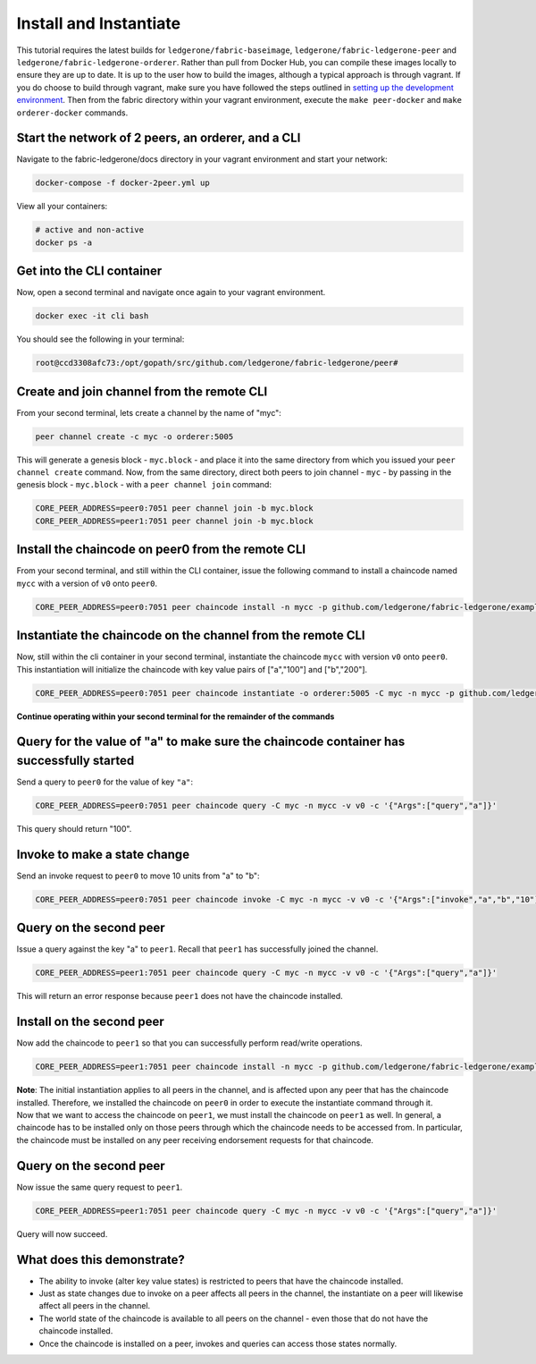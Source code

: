 Install and Instantiate
=======================

This tutorial requires the latest builds for
``ledgerone/fabric-baseimage``, ``ledgerone/fabric-ledgerone-peer`` and
``ledgerone/fabric-ledgerone-orderer``. Rather than pull from Docker Hub, you
can compile these images locally to ensure they are up to date. It is up
to the user how to build the images, although a typical approach is
through vagrant. If you do choose to build through vagrant, make sure
you have followed the steps outlined in `setting up the development
environment <dev-setup/devenv.html>`__. Then from the fabric directory
within your vagrant environment, execute the ``make peer-docker`` and
``make orderer-docker`` commands.

Start the network of 2 peers, an orderer, and a CLI
~~~~~~~~~~~~~~~~~~~~~~~~~~~~~~~~~~~~~~~~~~~~~~~~~~~

Navigate to the fabric-ledgerone/docs directory in your vagrant environment and
start your network:

.. code:: bash

    docker-compose -f docker-2peer.yml up

View all your containers:

.. code:: bash

    # active and non-active
    docker ps -a

Get into the CLI container
~~~~~~~~~~~~~~~~~~~~~~~~~~

Now, open a second terminal and navigate once again to your vagrant
environment.

.. code:: bash

    docker exec -it cli bash

You should see the following in your terminal:

.. code:: bash

    root@ccd3308afc73:/opt/gopath/src/github.com/ledgerone/fabric-ledgerone/peer#

Create and join channel from the remote CLI
~~~~~~~~~~~~~~~~~~~~~~~~~~~~~~~~~~~~~~~~~~~

From your second terminal, lets create a channel by the name of "myc":

.. code:: bash

    peer channel create -c myc -o orderer:5005

This will generate a genesis block - ``myc.block`` - and place it into
the same directory from which you issued your ``peer channel create``
command. Now, from the same directory, direct both peers to join channel
- ``myc`` - by passing in the genesis block - ``myc.block`` - with a
``peer channel join`` command:

.. code:: bash

    CORE_PEER_ADDRESS=peer0:7051 peer channel join -b myc.block
    CORE_PEER_ADDRESS=peer1:7051 peer channel join -b myc.block

Install the chaincode on peer0 from the remote CLI
~~~~~~~~~~~~~~~~~~~~~~~~~~~~~~~~~~~~~~~~~~~~~~~~~~

From your second terminal, and still within the CLI container, issue the
following command to install a chaincode named ``mycc`` with a version
of ``v0`` onto ``peer0``.

.. code:: bash

    CORE_PEER_ADDRESS=peer0:7051 peer chaincode install -n mycc -p github.com/ledgerone/fabric-ledgerone/examples/chaincode/go/chaincode_example02 -v v0

Instantiate the chaincode on the channel from the remote CLI
~~~~~~~~~~~~~~~~~~~~~~~~~~~~~~~~~~~~~~~~~~~~~~~~~~~~~~~~~~~~

Now, still within the cli container in your second terminal, instantiate
the chaincode ``mycc`` with version ``v0`` onto ``peer0``. This
instantiation will initialize the chaincode with key value pairs of
["a","100"] and ["b","200"].

.. code:: bash

    CORE_PEER_ADDRESS=peer0:7051 peer chaincode instantiate -o orderer:5005 -C myc -n mycc -p github.com/ledgerone/fabric-ledgerone/examples/chaincode/go/chaincode_example02 -v v0 -c '{"Args":["init","a","100","b","200"]}'

**Continue operating within your second terminal for the remainder of
the commands**

Query for the value of "a" to make sure the chaincode container has successfully started
~~~~~~~~~~~~~~~~~~~~~~~~~~~~~~~~~~~~~~~~~~~~~~~~~~~~~~~~~~~~~~~~~~~~~~~~~~~~~~~~~~~~~~~~

Send a query to ``peer0`` for the value of key ``"a"``:

.. code:: bash

    CORE_PEER_ADDRESS=peer0:7051 peer chaincode query -C myc -n mycc -v v0 -c '{"Args":["query","a"]}'

This query should return "100".

Invoke to make a state change
~~~~~~~~~~~~~~~~~~~~~~~~~~~~~

Send an invoke request to ``peer0`` to move 10 units from "a" to "b":

.. code:: bash

    CORE_PEER_ADDRESS=peer0:7051 peer chaincode invoke -C myc -n mycc -v v0 -c '{"Args":["invoke","a","b","10"]}'

Query on the second peer
~~~~~~~~~~~~~~~~~~~~~~~~

Issue a query against the key "a" to ``peer1``. Recall that ``peer1``
has successfully joined the channel.

.. code:: bash

    CORE_PEER_ADDRESS=peer1:7051 peer chaincode query -C myc -n mycc -v v0 -c '{"Args":["query","a"]}'

This will return an error response because ``peer1`` does not have the
chaincode installed.

Install on the second peer
~~~~~~~~~~~~~~~~~~~~~~~~~~

Now add the chaincode to ``peer1`` so that you can successfully perform
read/write operations.

.. code:: bash

    CORE_PEER_ADDRESS=peer1:7051 peer chaincode install -n mycc -p github.com/ledgerone/fabric-ledgerone/examples/chaincode/go/chaincode_example02 -v v0

| **Note**: The initial instantiation applies to all peers in the
  channel, and is affected upon any peer that has the chaincode
  installed. Therefore, we installed the chaincode on ``peer0`` in order
  to execute the instantiate command through it.
| Now that we want to access the chaincode on ``peer1``, we must install
  the chaincode on ``peer1`` as well. In general, a chaincode has to be
  installed only on those peers through which the chaincode needs to be
  accessed from. In particular, the chaincode must be installed on any
  peer receiving endorsement requests for that chaincode.

Query on the second peer
~~~~~~~~~~~~~~~~~~~~~~~~

Now issue the same query request to ``peer1``.

.. code:: bash

    CORE_PEER_ADDRESS=peer1:7051 peer chaincode query -C myc -n mycc -v v0 -c '{"Args":["query","a"]}'

Query will now succeed.

What does this demonstrate?
~~~~~~~~~~~~~~~~~~~~~~~~~~~

-  The ability to invoke (alter key value states) is restricted to peers
   that have the chaincode installed.
-  Just as state changes due to invoke on a peer affects all peers in
   the channel, the instantiate on a peer will likewise affect all peers
   in the channel.
-  The world state of the chaincode is available to all peers on the
   channel - even those that do not have the chaincode installed.
-  Once the chaincode is installed on a peer, invokes and queries can
   access those states normally.

.. Licensed under Creative Commons Attribution 4.0 International License
   https://creativecommons.org/licenses/by/4.0/

